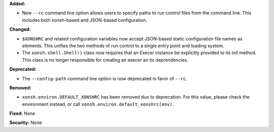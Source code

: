 **Added:**

* New ``--rc`` command line option allows users to specify paths to run control
  files from the command line. This includes both xonsh-based and JSON-based
  configuration.

**Changed:**

* ``$XONSHRC`` and related configuration variables now accept JSON-based
  static configuration file names as elements. This unifies the two methods
  of run control to a single entry point and loading system.
* The ``xonsh.shell.Shell()`` class now requires that an Execer instance
  be explicitly provided to its init method. This class is no longer
  responsible for creating an execer an its deprendencies.

**Deprecated:**

* The ``--config-path`` command line option is now deprecated in favor of
  ``--rc``.

**Removed:**

* ``xonsh.environ.DEFAULT_XONSHRC`` has been removed due to deprecation.
  For this value, please check the environment instead, or call
  ``xonsh.environ.default_xonshrc(env)``.

**Fixed:** None

**Security:** None
